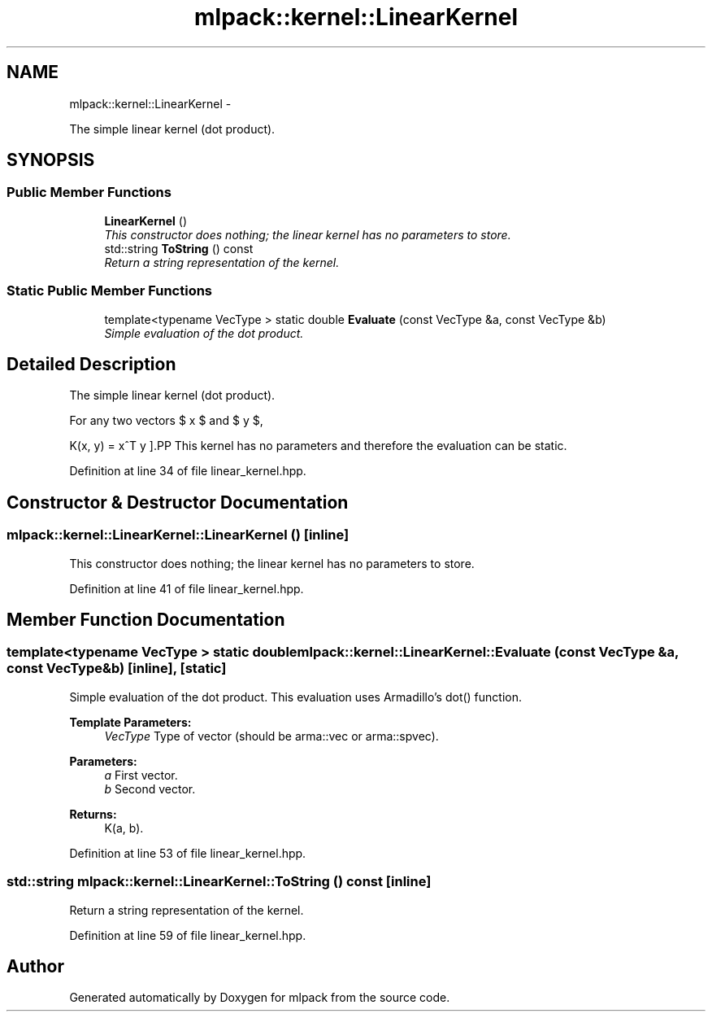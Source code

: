 .TH "mlpack::kernel::LinearKernel" 3 "Sat Mar 14 2015" "Version 1.0.12" "mlpack" \" -*- nroff -*-
.ad l
.nh
.SH NAME
mlpack::kernel::LinearKernel \- 
.PP
The simple linear kernel (dot product)\&.  

.SH SYNOPSIS
.br
.PP
.SS "Public Member Functions"

.in +1c
.ti -1c
.RI "\fBLinearKernel\fP ()"
.br
.RI "\fIThis constructor does nothing; the linear kernel has no parameters to store\&. \fP"
.ti -1c
.RI "std::string \fBToString\fP () const "
.br
.RI "\fIReturn a string representation of the kernel\&. \fP"
.in -1c
.SS "Static Public Member Functions"

.in +1c
.ti -1c
.RI "template<typename VecType > static double \fBEvaluate\fP (const VecType &a, const VecType &b)"
.br
.RI "\fISimple evaluation of the dot product\&. \fP"
.in -1c
.SH "Detailed Description"
.PP 
The simple linear kernel (dot product)\&. 

For any two vectors $ x $ and $ y $,
.PP
\[ K(x, y) = x^T y \].PP
This kernel has no parameters and therefore the evaluation can be static\&. 
.PP
Definition at line 34 of file linear_kernel\&.hpp\&.
.SH "Constructor & Destructor Documentation"
.PP 
.SS "mlpack::kernel::LinearKernel::LinearKernel ()\fC [inline]\fP"

.PP
This constructor does nothing; the linear kernel has no parameters to store\&. 
.PP
Definition at line 41 of file linear_kernel\&.hpp\&.
.SH "Member Function Documentation"
.PP 
.SS "template<typename VecType > static double mlpack::kernel::LinearKernel::Evaluate (const VecType &a, const VecType &b)\fC [inline]\fP, \fC [static]\fP"

.PP
Simple evaluation of the dot product\&. This evaluation uses Armadillo's dot() function\&.
.PP
\fBTemplate Parameters:\fP
.RS 4
\fIVecType\fP Type of vector (should be arma::vec or arma::spvec)\&. 
.RE
.PP
\fBParameters:\fP
.RS 4
\fIa\fP First vector\&. 
.br
\fIb\fP Second vector\&. 
.RE
.PP
\fBReturns:\fP
.RS 4
K(a, b)\&. 
.RE
.PP

.PP
Definition at line 53 of file linear_kernel\&.hpp\&.
.SS "std::string mlpack::kernel::LinearKernel::ToString () const\fC [inline]\fP"

.PP
Return a string representation of the kernel\&. 
.PP
Definition at line 59 of file linear_kernel\&.hpp\&.

.SH "Author"
.PP 
Generated automatically by Doxygen for mlpack from the source code\&.

